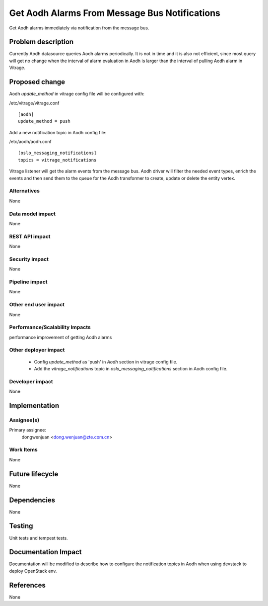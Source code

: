 ..
 This work is licensed under a Creative Commons Attribution 3.0 Unported
 License.

 http://creativecommons.org/licenses/by/3.0/legalcode

==============================================
Get Aodh Alarms From Message Bus Notifications
==============================================

Get Aodh alarms immediately via notification from the message bus.

Problem description
===================

Currently Aodh datasource queries Aodh alarms periodically. It is not in time
and it is also not efficient, since most query will get no change when the
interval of alarm evaluation in Aodh is larger than the interval of pulling
Aodh alarm in Vitrage.

Proposed change
===============

Aodh `update_method` in vitrage config file will be configured with:

/etc/vitrage/vitrage.conf
::

    [aodh]
    update_method = push

Add a new notification topic in Aodh config file:

/etc/aodh/aodh.conf
::

    [oslo_messaging_notifications]
    topics = vitrage_notifications

Vitrage listener will get the alarm events from the message bus. Aodh driver
will filter the needed event types, enrich the events and then send them to
the queue for the Aodh transformer to create, update or delete the entity 
vertex.

Alternatives
------------

None

Data model impact
-----------------

None

REST API impact
---------------

None

Security impact
---------------

None

Pipeline impact
---------------

None

Other end user impact
---------------------

None

Performance/Scalability Impacts
-------------------------------

performance improvement of getting Aodh alarms


Other deployer impact
---------------------

 - Config `update_method` as 'push' in `Aodh` section in vitrage config file.
 - Add the `vitrage_notifications` topic in `oslo_messaging_notifications`
   section in Aodh config file.

Developer impact
----------------

None


Implementation
==============

Assignee(s)
-----------

Primary assignee:
  dongwenjuan <dong.wenjuan@zte.com.cn>

Work Items
----------

None

Future lifecycle
================

None

Dependencies
============

None

Testing
=======

Unit tests and tempest tests.

Documentation Impact
====================

Documentation will be modified to describe how to configure the notification
topics in Aodh when using devstack to deploy OpenStack env.

References
==========

None

